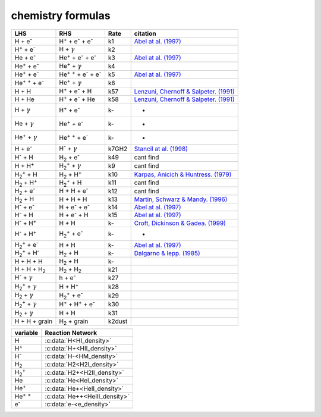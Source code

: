 chemistry formulas
==================

=============================================================================== ================================================================================  ======= =======================================================================================
LHS                                                                             RHS                                                                                Rate   citation
=============================================================================== ================================================================================  ======= =======================================================================================
H + e\ :sup:`-`                                                                 H\ :sup:`+` + e\ :sup:`-` + e\ :sup:`-`                                             k1    `Abel at al. (1997) <https://ui.adsabs.harvard.edu/abs/1997NewA....2..181A/abstract>`__                                      
H\ :sup:`+` +  e\ :sup:`-`                                                      H +  :math:`{\gamma}`                                                               k2
He +  e\ :sup:`-`                                                               He\ :sup:`+` +  e\ :sup:`-` +  e\ :sup:`-`                                          k3    `Abel at al. (1997) <https://ui.adsabs.harvard.edu/abs/1997NewA....2..181A/abstract>`__                                             
He\ :sup:`+` + e\ :sup:`-`                                                      He\ :sup:`+` + :math:`{\gamma}`                                                     k4                                           
He\ :sup:`+` +  e\ :sup:`-`                                                     He\ :sup:`+` :sup:`+` + e\ :sup:`-` + e\ :sup:`-`                                   k5    `Abel at al. (1997) <https://ui.adsabs.harvard.edu/abs/1997NewA....2..181A/abstract>`__                                       
He\ :sup:`+` :sup:`+` + e\ :sup:`-`                                             He\ :sup:`+` +  :math:`{\gamma}`                                                    k6                                       
H + H                                                                           H\ :sup:`+` + e\ :sup:`-` + H                                                       k57   `Lenzuni, Chernoff & Salpeter. (1991) <https://ui.adsabs.harvard.edu/abs/1992ApJ...393..232L/abstract>`__                                          
H + He                                                                          H\ :sup:`+` + e\ :sup:`-` + He                                                      k58   `Lenzuni, Chernoff & Salpeter. (1991) <https://ui.adsabs.harvard.edu/abs/1992ApJ...393..232L/abstract>`__                                         
H + :math:`{\gamma}`                                                            H\ :sup:`+` + e\ :sup:`-`                                                           k-     -                                     
He +  :math:`{\gamma}`                                                          He\ :sup:`+` + e\ :sup:`-`                                                          k-     -                                 
He\ :sup:`+` + :math:`{\gamma}`                                                 He\ :sup:`+` :sup:`+` + e\ :sup:`-`                                                 k-     -                                   
H + e\ :sup:`-`                                                                 H\ :sup:`-` + :math:`{\gamma}`                                                     k7GH2  `Stancil at al. (1998) <https://ui.adsabs.harvard.edu/abs/1998ApJ...509....1S/abstract>`__    
H\ :sup:`-` + H                                                                 H\ :sub:`2` + e\ :sup:`-`                                                           k49    cant find
H + H\ :sup:`+`                                                                 H\ :sub:`2`:sup:`+` + :math:`{\gamma}`                                              k9     cant find
H\ :sub:`2`:sup:`+` + H                                                         H\ :sub:`2` + H\ :sup:`+`                                                           k10   `Karpas, Anicich & Huntress. (1979) <https://ui.adsabs.harvard.edu/abs/1979JChPh..70.2877K/abstract>`__    
H\ :sub:`2` + H\ :sup:`+`                                                       H\ :sub:`2`:sup:`+` + H                                                             k11    cant find
H\ :sub:`2` + e\ :sup:`-`                                                       H + H + e\ :sup:`-`                                                                 k12    cant find 
H\ :sub:`2` + H                                                                 H + H + H                                                                           k13   `Martin, Schwarz & Mandy. (1996) <https://ui.adsabs.harvard.edu/abs/1996ApJ...461..265M/abstract>`__     
H\ :sup:`-` + e\ :sup:`-`                                                       H + e\ :sup:`-` + e\ :sup:`-`                                                       k14   `Abel at al. (1997) <https://ui.adsabs.harvard.edu/abs/1997NewA....2..181A/abstract>`__      
H\ :sup:`-` + H                                                                 H + e\ :sup:`-` + H                                                                 k15   `Abel at al. (1997) <https://ui.adsabs.harvard.edu/abs/1997NewA....2..181A/abstract>`__       
H\ :sup:`-` + H\ :sup:`+`                                                       H + H                                                                               k-    `Croft, Dickinson & Gadea. (1999) <https://ui.adsabs.harvard.edu/abs/1999MNRAS.304..327C/abstract>`__        
H\ :sup:`-` + H\ :sup:`+`                                                       H\ :sub:`2`:sup:`+` + e\ :sup:`-`                                                   k-    - 
H\ :sub:`2`:sup:`+` + e\ :sup:`-`                                               H + H                                                                               k-    `Abel at al. (1997) <https://ui.adsabs.harvard.edu/abs/1997NewA....2..181A/abstract>`__      
H\ :sub:`2`:sup:`+` + H\ :sup:`-`                                               H\ :sub:`2` + H                                                                     k-    `Dalgarno & lepp. (1985) <https://ui.adsabs.harvard.edu/abs/1987IAUS..120..109D/abstract>`__ 
H + H + H                                                                       H\ :sub:`2` + H                                                                     k-
H + H + H\ :sub:`2`                                                             H\ :sub:`2`  + H\ :sub:`2`                                                          k21 
H\ :sup:`-` + :math:`{\gamma}`                                                  h + e\ :sup:`-`                                                                     k27
H\ :sub:`2`:sup:`+` + :math:`{\gamma}`                                          H + H\ :sup:`+`                                                                     k28
H\ :sub:`2` + :math:`{\gamma}`                                                  H\ :sub:`2`:sup:`+` + e\ :sup:`-`                                                   k29
H\ :sub:`2`:sup:`+` + :math:`{\gamma}`                                          H\ :sup:`+` +  H\ :sup:`+` + e\ :sup:`-`                                            k30   
H\ :sub:`2` + :math:`{\gamma}`                                                  H + H                                                                               k31
H + H + grain                                                                   H\ :sub:`2` + grain                                                               k2dust 
=============================================================================== ================================================================================  ======= =======================================================================================
===================== =========================
variable               Reaction Network
===================== =========================
H                     :c:data:`H<HI_density>`
H\ :sup:`+`           :c:data:`H+<HII_density>` 
H\ :sup:`-`           :c:data:`H-<HM_density>`  
H\ :sub:`2`           :c:data:`H2<H2I_density>` 
H\ :sub:`2`:sup:`+`   :c:data:`H2+<H2II_density>` 
He                    :c:data:`He<HeI_density>`   
He\ :sup:`+`          :c:data:`He+<HeII_density>`  
He\ :sup:`+` :sup:`+` :c:data:`He++<HeIII_density>` 
e\ :sup:`-`           :c:data:`e-<e_density>`  



===================== =========================